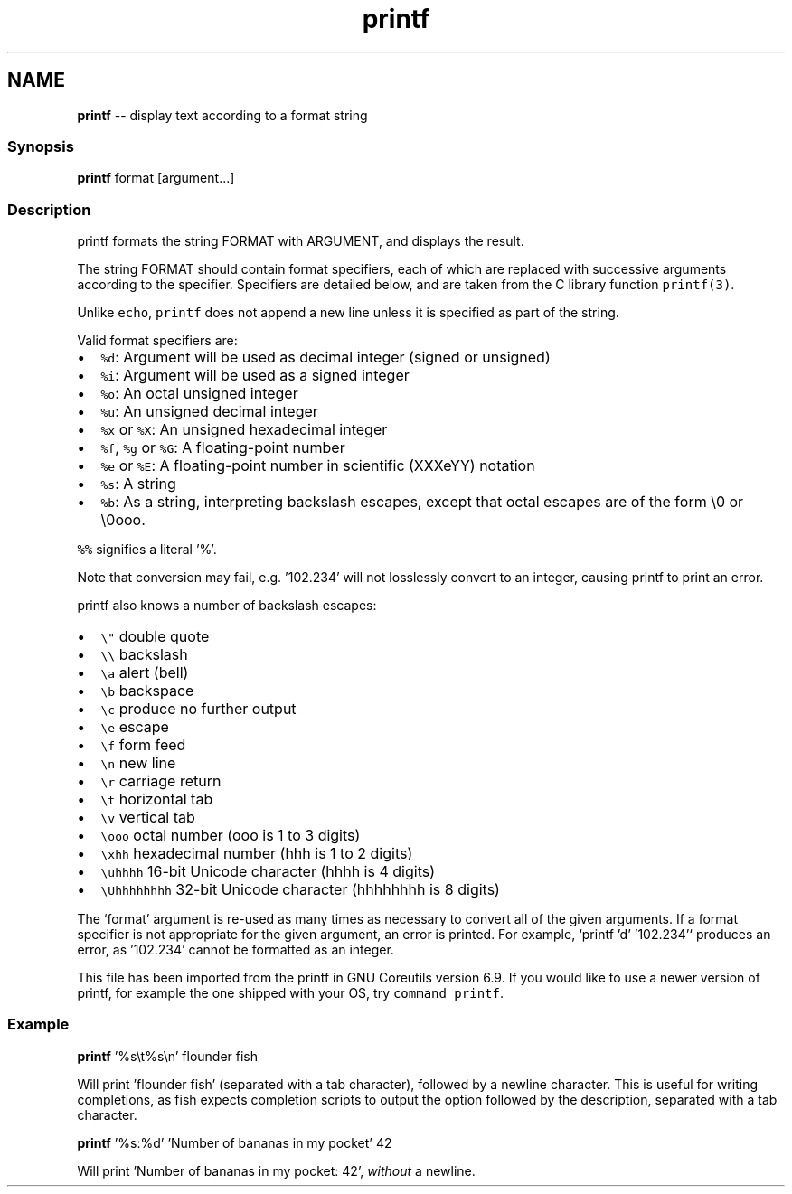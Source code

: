 .TH "printf" 1 "Thu May 26 2016" "Version 2.3.0" "fish" \" -*- nroff -*-
.ad l
.nh
.SH NAME
\fBprintf\fP -- display text according to a format string 

.PP
.SS "Synopsis"
.PP
.nf

\fBprintf\fP format [argument\&.\&.\&.]
.fi
.PP
.SS "Description"
printf formats the string FORMAT with ARGUMENT, and displays the result\&.
.PP
The string FORMAT should contain format specifiers, each of which are replaced with successive arguments according to the specifier\&. Specifiers are detailed below, and are taken from the C library function \fCprintf(3)\fP\&.
.PP
Unlike \fCecho\fP, \fCprintf\fP does not append a new line unless it is specified as part of the string\&.
.PP
Valid format specifiers are:
.PP
.IP "\(bu" 2
\fC%d\fP: Argument will be used as decimal integer (signed or unsigned)
.IP "\(bu" 2
\fC%i\fP: Argument will be used as a signed integer
.IP "\(bu" 2
\fC%o\fP: An octal unsigned integer
.IP "\(bu" 2
\fC%u\fP: An unsigned decimal integer
.IP "\(bu" 2
\fC%x\fP or \fC%X\fP: An unsigned hexadecimal integer
.IP "\(bu" 2
\fC%f\fP, \fC%g\fP or \fC%G\fP: A floating-point number
.IP "\(bu" 2
\fC%e\fP or \fC%E\fP: A floating-point number in scientific (XXXeYY) notation
.IP "\(bu" 2
\fC%s\fP: A string
.IP "\(bu" 2
\fC%b\fP: As a string, interpreting backslash escapes, except that octal escapes are of the form \\0 or \\0ooo\&.
.PP
.PP
\fC%%\fP signifies a literal '%'\&.
.PP
Note that conversion may fail, e\&.g\&. '102\&.234' will not losslessly convert to an integer, causing printf to print an error\&.
.PP
printf also knows a number of backslash escapes:
.IP "\(bu" 2
\fC\\"\fP double quote
.IP "\(bu" 2
\fC\\\\\fP backslash
.IP "\(bu" 2
\fC\\a\fP alert (bell)
.IP "\(bu" 2
\fC\\b\fP backspace
.IP "\(bu" 2
\fC\\c\fP produce no further output
.IP "\(bu" 2
\fC\\e\fP escape
.IP "\(bu" 2
\fC\\f\fP form feed
.IP "\(bu" 2
\fC\\n\fP new line
.IP "\(bu" 2
\fC\\r\fP carriage return
.IP "\(bu" 2
\fC\\t\fP horizontal tab
.IP "\(bu" 2
\fC\\v\fP vertical tab
.IP "\(bu" 2
\fC\\ooo\fP octal number (ooo is 1 to 3 digits)
.IP "\(bu" 2
\fC\\xhh\fP hexadecimal number (hhh is 1 to 2 digits)
.IP "\(bu" 2
\fC\\uhhhh\fP 16-bit Unicode character (hhhh is 4 digits)
.IP "\(bu" 2
\fC\\Uhhhhhhhh\fP 32-bit Unicode character (hhhhhhhh is 8 digits)
.PP
.PP
The `format' argument is re-used as many times as necessary to convert all of the given arguments\&. If a format specifier is not appropriate for the given argument, an error is printed\&. For example, `printf 'd' '102\&.234'` produces an error, as '102\&.234' cannot be formatted as an integer\&.
.PP
This file has been imported from the printf in GNU Coreutils version 6\&.9\&. If you would like to use a newer version of printf, for example the one shipped with your OS, try \fCcommand printf\fP\&.
.SS "Example"
.PP
.nf

\fBprintf\fP '%s\\t%s\\n' flounder fish
.fi
.PP
 Will print 'flounder    fish' (separated with a tab character), followed by a newline character\&. This is useful for writing completions, as fish expects completion scripts to output the option followed by the description, separated with a tab character\&.
.PP
.PP
.nf

\fBprintf\fP '%s:%d' 'Number of bananas in my pocket' 42
.fi
.PP
 Will print 'Number of bananas in my pocket: 42', \fIwithout\fP a newline\&. 
